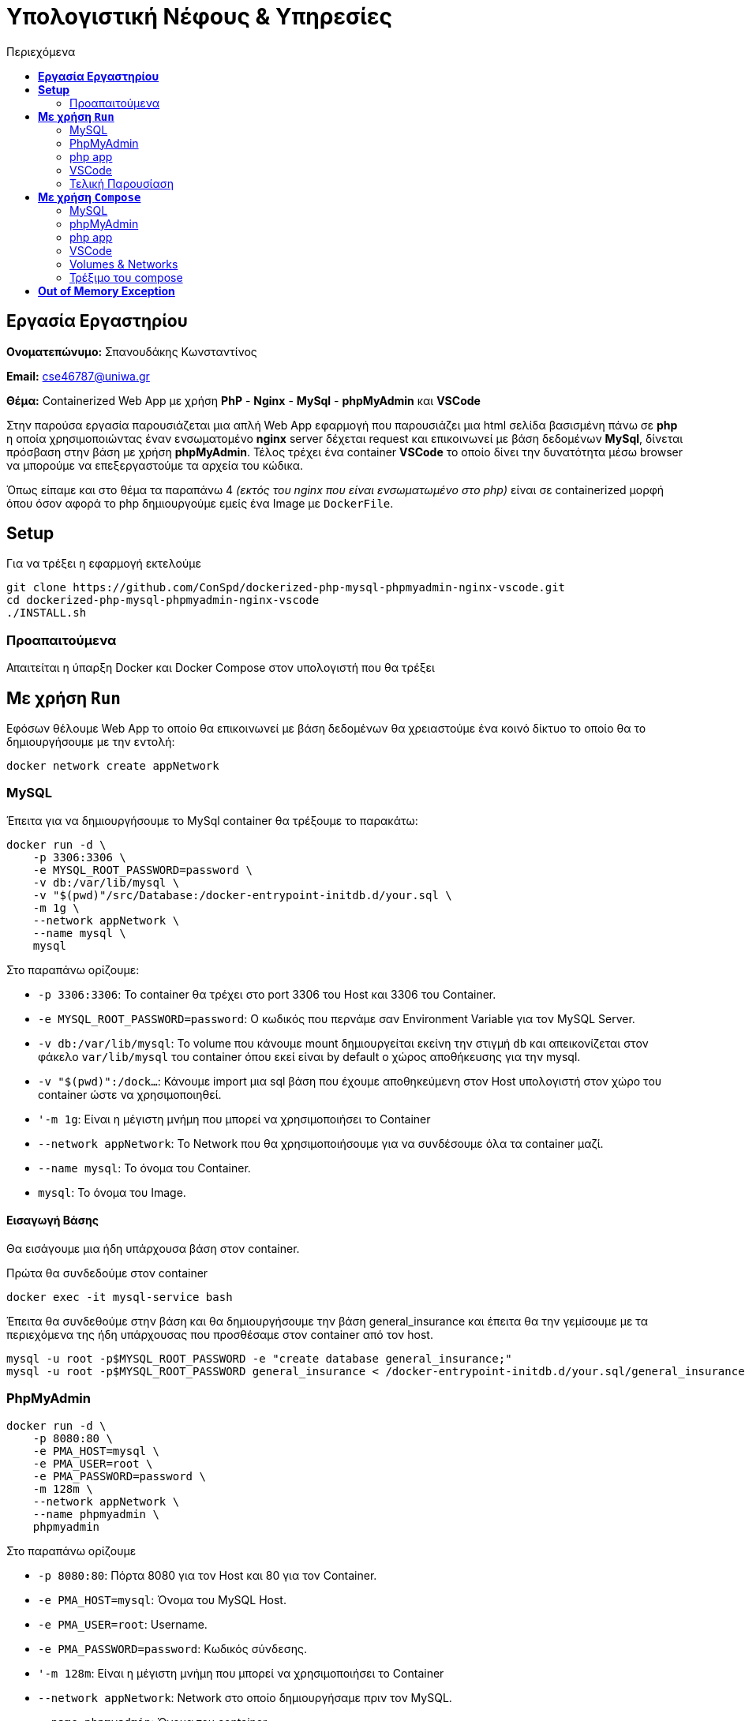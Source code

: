 = Υπολογιστική Νέφους & Υπηρεσίες
:toc:
:toc-title: Περιεχόμενα

== *Εργασία Εργαστηρίου*
====
*Ονοματεπώνυμο:* Σπανουδάκης Κωνσταντίνος 

*Email:* cse46787@uniwa.gr

*Θέμα:* Containerized Web App με χρήση *PhP* - *Nginx* - *MySql* - *phpMyAdmin* και *VSCode*
====

Στην παρούσα εργασία παρουσιάζεται μια απλή Web App εφαρμογή που παρουσιάζει μια html σελίδα βασισμένη πάνω σε *php* η οποία χρησιμοποιώντας έναν ενσωματομένο *nginx* server δέχεται request και επικοινωνεί με βάση δεδομένων *MySql*, δίνεται πρόσβαση στην βάση με χρήση *phpMyAdmin*. Τέλος τρέχει ένα container *VSCode* το οποίο δίνει την δυνατότητα μέσω browser να μπορούμε να επεξεργαστούμε τα αρχεία του κώδικα.

Όπως είπαμε και στο θέμα τα παραπάνω 4 _(εκτός του nginx που είναι ενσωματωμένο στο php)_ είναι σε containerized μορφή όπου όσον αφορά το php δημιουργούμε εμείς ένα Image με `DockerFile`.

== *Setup*
====
Για να τρέξει η εφαρμογή εκτελούμε
[source, bash]
----
git clone https://github.com/ConSpd/dockerized-php-mysql-phpmyadmin-nginx-vscode.git
cd dockerized-php-mysql-phpmyadmin-nginx-vscode
./INSTALL.sh
----
====

=== Προαπαιτούμενα
Απαιτείται η ύπαρξη Docker και Docker Compose στον υπολογιστή που θα τρέξει

== *Με χρήση `Run`*
Εφόσων θέλουμε Web App το οποίο θα επικοινωνεί με βάση δεδομένων θα χρειαστούμε ένα κοινό δίκτυο το οποίο θα το δημιουργήσουμε με την εντολή:
[source, shell]
----
docker network create appNetwork
----

=== MySQL
Έπειτα για να δημιουργήσουμε το MySql container θα τρέξουμε το παρακάτω:
[source, shell]
----
docker run -d \
    -p 3306:3306 \
    -e MYSQL_ROOT_PASSWORD=password \
    -v db:/var/lib/mysql \
    -v "$(pwd)"/src/Database:/docker-entrypoint-initdb.d/your.sql \
    -m 1g \
    --network appNetwork \
    --name mysql \
    mysql
----
Στο παραπάνω ορίζουμε:

- `-p 3306:3306`: Το container θα τρέχει στο port 3306 του Host και 3306 του Container.
- `-e MYSQL_ROOT_PASSWORD=password`: Ο κωδικός που περνάμε σαν Environment Variable για τον MySQL Server.
- `-v db:/var/lib/mysql`: To volume που κάνουμε mount δημιουργείται εκείνη την στιγμή `db` και απεικονίζεται στον φάκελο `var/lib/mysql` του container όπου εκεί είναι by default ο χώρος αποθήκευσης για την mysql.
- `-v "$(pwd)":/dock...`: Κάνουμε import μια sql βάση που έχουμε αποθηκεύμενη στον Host υπολογιστή στον χώρο του container ώστε να χρησιμοποιηθεί.
- `'-m 1g`: Είναι η μέγιστη μνήμη που μπορεί να χρησιμοποιήσει το Container
- `--network appNetwork`: Το Network που θα χρησιμοποιήσουμε για να συνδέσουμε όλα τα container μαζί.
- `--name mysql`: To όνομα του Container.
- `mysql`: Το όνομα του Image.

==== Εισαγωγή Βάσης
Θα εισάγουμε μια ήδη υπάρχουσα βάση στον container.

Πρώτα θα συνδεδούμε στον container 
[source, sql]
----
docker exec -it mysql-service bash
----

Έπειτα θα συνδεθούμε στην βάση και θα δημιουργήσουμε την βάση general_insurance και έπειτα θα την γεμίσουμε με τα περιεχόμενα της ήδη υπάρχουσας που προσθέσαμε στον container από τον host.
[source, sql]
----
mysql -u root -p$MYSQL_ROOT_PASSWORD -e "create database general_insurance;"
mysql -u root -p$MYSQL_ROOT_PASSWORD general_insurance < /docker-entrypoint-initdb.d/your.sql/general_insurance.sql
----

=== PhpMyAdmin
[source, shell]
----
docker run -d \
    -p 8080:80 \
    -e PMA_HOST=mysql \
    -e PMA_USER=root \
    -e PMA_PASSWORD=password \
    -m 128m \
    --network appNetwork \
    --name phpmyadmin \
    phpmyadmin
----
Στο παραπάνω ορίζουμε

- `-p 8080:80`: Πόρτα 8080 για τον Host και 80 για τον Container.
- `-e PMA_HOST=mysql`: Όνομα του MySQL Host.
- `-e PMA_USER=root`: Username.
- `-e PMA_PASSWORD=password`: Κωδικός σύνδεσης.
- `'-m 128m`: Είναι η μέγιστη μνήμη που μπορεί να χρησιμοποιήσει το Container
- `--network appNetwork`: Network στο οποίο δημιουργήσαμε πριν τον MySQL.
- `--name phpmyadmin`: Όνομα του container
- `phpmyadmin`: Image που χρησιμοποιείται

.phpMyAdmin running at localhost:8080
image::Images/phpmyadminpic.png[PhpmyAdmin,600]

=== php app
Χρησιμοποιούμε ένα php image το οποίο περιέχει ενσωμετωμένο έναν `nginx` server. θα δημιουργήσουμε ένα από Dockerfile που θα κάνει copy το source folder της εφαρμογής στο WORKDIR του container. Έπειτα θα κάνουμε build το image και θα τρέξουμε το container.

[source, shell]
----
docker build -t myphp .

docker run -d \
    -p 80:8080 \
    --network appNetwork \
    -v "$(pwd)"/src/DB_Project:/var/www/html \
    -m 256m \
    --name php \
    myphp
----

- `-p 80:8080`: Πόρτα 80 για τον Host και 8080 για τον Container.
- `--network appNetwork`: Network στο οποίο δημιουργήσαμε πριν το MySQL, και το phpMyAdmin.
- `m 128m`: Η μέγιστη μνήμη που μπορεί να χρησιμοποιήσει το Container.
- `-v "$(pwd)"/src/DB_Project:/var/www/html`: Κάνουμε copy τον src φάκελο που περιέχει τον κώδικα στο `/var/www/html` του container.
- `--name myphp-run`: Του δίνουμε όνομα
- `myphp`: Το Image.

=== VSCode
Δημιουργούμε ένα config file στο οποίο ορίζουμε ότι δεν θέλουμε το service να ζητάει authentication.

[source, shell]
----
mkdir -p .config/codeserver
echo "auth: none" >> .config/codeserver/config.yaml
----

Τρέχουμε το VSCode container με την παρακάτω εντολή.

[source, shell]
----
docker run -d \
    -p 8084:8080 \
    -v $(pwd)/.config:/home/coder/.config \
    -v $(pwd)/src/DB_Project:/home/coder/project \
    -m 512m \
    --name code-server \
    --network appNetwork \
    codercom/code-server:latest
----
To συγκεκριμένο Service ζητά το config που αποθηκεύσαμε παραπάνω όπου ορίσαμε να μην ζητάει κωδικό και το Project στο οποίο δουλεύουμε το οποίο μπαίνει σαν δεύτερο volume στο πρόγραμμα.

=== Τελική Παρουσίαση
Όταν τρέχουν και οι 3 containers τότε μπορούμε να μπούμε στο localhost και να εμφανιστεί η παρακάτω απλοϊκή σελίδα.

.Containers Runnning
image::Images/containers.png[Containers Running,700]

.Front Page
image::Images/page1.png[Containers Running,200]


.Show Products
image::Images/page2.png[Containers Running,200]

Τώρα μπαίνουμε στο localhost:8084 και βλέπουμε την διεπαφή VSCode που δημιουργήσαμε προηγουμένως, οποιαδήποτε αλλαγή στον κώδικα αλλάζει και την σελίδα που τρέχει.

.VSCode Running
image::Images/vscode1.png[Containers Running,400]

== *Με χρήση ``Compose``*

=== MySQL

[source, shell]
----
mysql:
  image: mysql
  restart: always
  mem_limit: 1g
  environment:
    - MYSQL_ROOT_PASSWORD=password
  ports:
    - 3306:3306
  volumes:
    - db:/var/lib/mysql
    - ./src/Database:/docker-entrypoint-initdb.d/your.sql
  networks:
    - appNetwork
----

Ότι ορίσαμε και στο και στο `Run` to ορίζουμε και εδώ, δηλαδή image, environment variables, ports, volumes, network _(το οποίο μπορεί να παραληφθεί)_ και βάζουμε να γίνεται ένα συνεχές restart μέχρις ότου εγκαθιδρυθεί η σύνδεση.

=== phpMyAdmin

[source, shell]
----
phpmyadmin:
    image: phpmyadmin
    restart: always
    mem_limit: 128m
    depends_on:
      mysql:
        condition: service_started
    environment:
      - PMA_HOST=mysql
      - PMA_USER=root
      - PMA_PASSWORD=password
    ports:
      - 8080:80
    networks:
      - appNetwork
----

=== php app

[source, shell]
----
php:
  image: myphp
  mem_limit: 256m
  depends_on:
    mysql:
      condition: service_started
    phpmyadmin:
      condition: service_started
  restart: always
  ports:
    - 80:8080
  volumes:
    - ./src/DB_Project:/var/www/html
  networks:
    - appNetwork
----
Πάλι ορίζουμε `depends_on` για το service `mysql` και το `phpmyadmin`, επίσης περνάμε volume τον Source κώδικα που υπάρχουν τα html και php αρχεία.

=== VSCode
[source, shell]
----
vscode:
  image: codercom/code-server:latest
  mem_limit: 512m
  ports:
    - 8084:8080
  volumes:
    - ./src/DB_Project:/home/coder/project
    - ./.config:/home/coder/.config
  environment:
    - PUID=1000
    - PGID=1000
  networks:
    - appNetwork
----
Όπως και στο RUN μεταφέρουμε τις εντολές σε μορφή compose.


=== Volumes & Networks
Τέλος θα ορίσουμε τα volumes και networks που χρησιμοποιήσαμε παραπάνω.

[source, shell]
----
volumes:
  db:

networks:
  appNetwork:
    driver: bridge
----

=== Τρέξιμο του compose
Η εντολή να τρέξει το Docker Compose είναι απλή, πηγαίνουμε στον φάκελο που περιέχει το `docker-compose.yml` αρχείο και τρέχουμε.

[source, shell]
----
docker compose -f docker-compose.yaml up -d
----

Και βλέπουμε ότι και τα 3 services τρέχουν κανονικά 

.Compose Running Services
image::Images/compose1.png[Compose1,700]

Πηγαίνουμε στο localhost:80 και βλέπουμε ότι η σελίδα έχει ξεκινήσει. 

.Running App
image::Images/compose2.png[Compose1,300]

Για να το κλείσουμε τρέχουμε

[source, shell]
----
docker compose down
----

== *Out of Memory Exception*
Για να βρούμε το τι χρησιμοποιεί το κάθε container θα τρέξουμε το compose αρχείο και με την εντολή `docker stats` θα δούμε το κόστος σε πόρους.


image::Images/stats1.png[stats1,700]
image::Images/stats2.png[stats2,700]
image::Images/stats3.png[stats3,700]
.Running Containers
image::Images/stats4.png[stats4,700]

Από ότι βλέπουμε με πλήρη λειτουργικότητα της εφαρμογής:

- Η MySQL καταναλώνει γύρω στα 300-400MB
- Το VSCode καταναλώνει γύρω στα 50-150MB
- Το phpApp καταναλώνει γύρω στα 30-40MB
- Το phpMyAdmin καταναλώνει γύρω στα 10-12MB

Θα αναθέσουμε όρια λίγο παραπάνω από αυτά που βλέπουμε στην μέτρηση.

- MySQL: 1GB
- VSCode: 512MB
- phpApp: 256MB
- phpMyAdmin: 128MB

Αυτά είναι τα νούμερα που χρησιμοποιήσαμε παραπάνω στις Run και Compose εντολές.

.Running Containers after Limits
image::Images/stats5.png[stats5,700]

Στην παραπάνω εικόνα βλέπουμε στην στήλη `LIMIT` τα όρια που θέσαμε για κάθε υπηρεσία να έχει οριστεί.